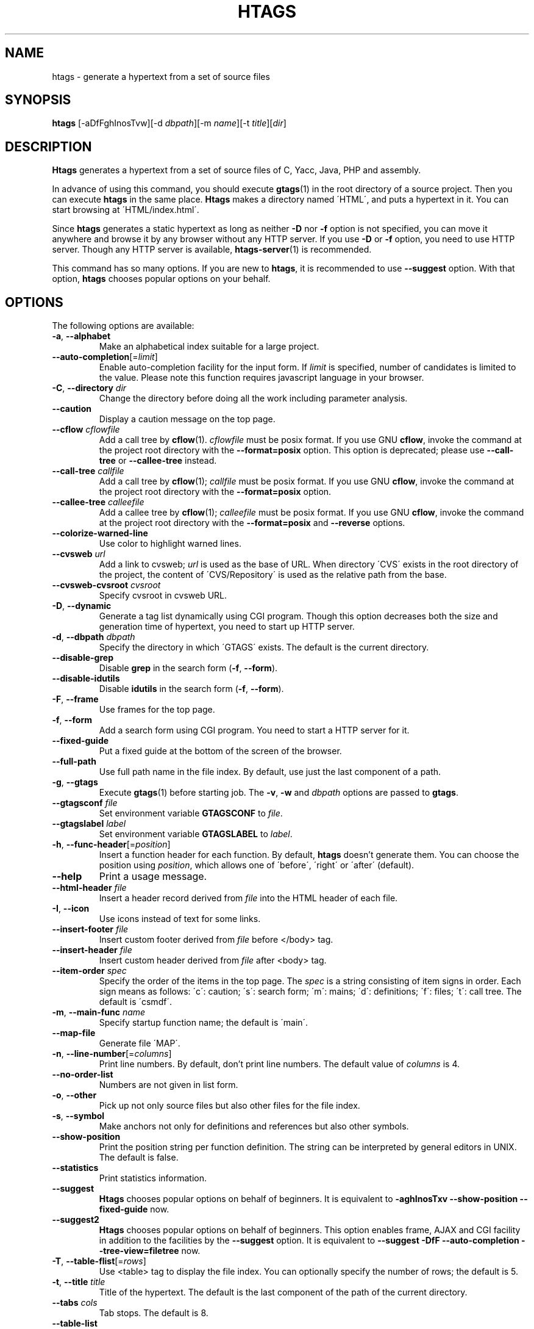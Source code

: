 .\" This file is generated automatically by convert.pl from htags/manual.in.
.TH HTAGS 1 "June 2013" "GNU Project"
.SH NAME
htags \- generate a hypertext from a set of source files
.SH SYNOPSIS
\fBhtags\fP [-aDfFghInosTvw][-d \fIdbpath\fP][-m \fIname\fP][-t \fItitle\fP][\fIdir\fP]
.br
.SH DESCRIPTION
\fBHtags\fP generates a hypertext from a set of source files of
C, Yacc, Java, PHP and assembly.
.PP
In advance of using this command, you should execute \fBgtags\fP(1)
in the root directory of a source project.
Then you can execute \fBhtags\fP in the same place.
\fBHtags\fP makes a directory named \'HTML\', and puts a hypertext in it.
You can start browsing at \'HTML/index.html\'.
.PP
Since \fBhtags\fP generates a static hypertext as long as neither \fB-D\fP
nor \fB-f\fP option is not specified, you can move it anywhere and browse it
by any browser without any HTTP server. If you use \fB-D\fP or \fB-f\fP
option, you need to use HTTP server. Though any HTTP server is available,
\fBhtags-server\fP(1) is recommended.
.PP
This command has so many options.
If you are new to \fBhtags\fP, it is recommended to use \fB--suggest\fP option.
With that option, \fBhtags\fP chooses popular options on your behalf.
.SH OPTIONS
The following options are available:
.PP
.TP
\fB-a\fP, \fB--alphabet\fP
Make an alphabetical index suitable for a large project.
.TP
\fB--auto-completion\fP[=\fIlimit\fP]
Enable auto-completion facility for the input form.
If \fIlimit\fP is specified, number of candidates is limited to the value.
Please note this function requires javascript language in your browser.
.TP
\fB-C\fP, \fB--directory\fP \fIdir\fP
Change the directory before doing all the work including parameter analysis.
.TP
\fB--caution\fP
Display a caution message on the top page.
.TP
\fB--cflow\fP \fIcflowfile\fP
Add a call tree by \fBcflow\fP(1). \fIcflowfile\fP must be posix format.
If you use GNU \fBcflow\fP, invoke the command at the project root
directory with the \fB--format=posix\fP option.
This option is deprecated; please use \fB--call-tree\fP or
\fB--callee-tree\fP instead.
.TP
\fB--call-tree\fP \fIcallfile\fP
Add a call tree by \fBcflow\fP(1); \fIcallfile\fP must be posix format.
If you use GNU \fBcflow\fP, invoke the command at the project root
directory with the \fB--format=posix\fP option.
.TP
\fB--callee-tree\fP \fIcalleefile\fP
Add a callee tree by \fBcflow\fP(1); \fIcalleefile\fP must be posix format.
If you use GNU \fBcflow\fP, invoke the command at the project root
directory with the \fB--format=posix\fP and \fB--reverse\fP options.
.TP
\fB--colorize-warned-line\fP
Use color to highlight warned lines.
.TP
\fB--cvsweb\fP \fIurl\fP
Add a link to cvsweb; \fIurl\fP is used as the base of URL.
When directory \'CVS\' exists in the root directory of the project,
the content of \'CVS/Repository\' is used as the relative path from the base.
.TP
\fB--cvsweb-cvsroot\fP \fIcvsroot\fP
Specify cvsroot in cvsweb URL.
.TP
\fB-D\fP, \fB--dynamic\fP
Generate a tag list dynamically using CGI program.
Though this option decreases both the size and generation time of
hypertext, you need to start up HTTP server.
.TP
\fB-d\fP, \fB--dbpath\fP \fIdbpath\fP
Specify the directory in which \'GTAGS\' exists.
The default is the current directory.
.TP
\fB--disable-grep\fP
Disable \fBgrep\fP in the search form (\fB-f\fP, \fB--form\fP).
.TP
\fB--disable-idutils\fP
Disable \fBidutils\fP in the search form (\fB-f\fP, \fB--form\fP).
.TP
\fB-F\fP, \fB--frame\fP
Use frames for the top page.
.TP
\fB-f\fP, \fB--form\fP
Add a search form using CGI program.
You need to start a HTTP server for it.
.TP
\fB--fixed-guide\fP
Put a fixed guide at the bottom of the screen of the browser.
.TP
\fB--full-path\fP
Use full path name in the file index.
By default, use just the last component of a path.
.TP
\fB-g\fP, \fB--gtags\fP
Execute \fBgtags\fP(1) before starting job.
The \fB-v\fP, \fB-w\fP and \fIdbpath\fP options are
passed to \fBgtags\fP.
.TP
\fB--gtagsconf\fP \fIfile\fP
Set environment variable \fBGTAGSCONF\fP to \fIfile\fP.
.TP
\fB--gtagslabel\fP \fIlabel\fP
Set environment variable \fBGTAGSLABEL\fP to \fIlabel\fP.
.TP
\fB-h\fP, \fB--func-header\fP[=\fIposition\fP]
Insert a function header for each function.
By default, \fBhtags\fP doesn't generate them.
You can choose the position using \fIposition\fP,
which allows one of \'before\', \'right\' or \'after\' (default).
.TP
\fB--help\fP
Print a usage message.
.TP
\fB--html-header\fP \fIfile\fP
Insert a header record derived from \fIfile\fP
into the HTML header of each file.
.TP
\fB-I\fP, \fB--icon\fP
Use icons instead of text for some links.
.TP
\fB--insert-footer\fP \fIfile\fP
Insert custom footer derived from \fIfile\fP before </body> tag.
.TP
\fB--insert-header\fP \fIfile\fP
Insert custom header derived from \fIfile\fP after <body> tag.
.TP
\fB--item-order\fP \fIspec\fP
Specify the order of the items in the top page.
The \fIspec\fP is a string consisting of item signs in order.
Each sign means as follows:
\'c\': caution; \'s\': search form;
\'m\': mains; \'d\': definitions; \'f\': files; \'t\': call tree.
The default is \'csmdf\'.
.TP
\fB-m\fP, \fB--main-func\fP \fIname\fP
Specify startup function name; the default is \'main\'.
.TP
\fB--map-file\fP
Generate file \'MAP\'.
.TP
\fB-n\fP, \fB--line-number\fP[=\fIcolumns\fP]
Print line numbers. By default, don't print line numbers.
The default value of \fIcolumns\fP is 4.
.TP
\fB--no-order-list\fP
Numbers are not given in list form.
.TP
\fB-o\fP, \fB--other\fP
Pick up not only source files but also other files for the file index.
.TP
\fB-s\fP, \fB--symbol\fP
Make anchors not only for definitions and references
but also other symbols.
.TP
\fB--show-position\fP
Print the position string per function definition. The string can be
interpreted by general editors in UNIX. The default is false.
.TP
\fB--statistics\fP
Print statistics information.
.TP
\fB--suggest\fP
\fBHtags\fP chooses popular options on behalf of beginners.
It is equivalent to
\fB-aghInosTxv --show-position --fixed-guide\fP
now.
.TP
\fB--suggest2\fP
\fBHtags\fP chooses popular options on behalf of beginners.
This option enables frame, AJAX and CGI facility in addition
to the facilities by the \fB--suggest\fP option.
It is equivalent to
\fB--suggest  -DfF --auto-completion --tree-view=filetree\fP
now.
.TP
\fB-T\fP, \fB--table-flist\fP[=\fIrows\fP]
Use <table> tag to display the file index.
You can optionally specify the number of rows; the default is 5.
.TP
\fB-t\fP, \fB--title\fP \fItitle\fP
Title of the hypertext.
The default is the last component of the path of the current directory.
.TP
\fB--tabs\fP \fIcols\fP
Tab stops. The default is 8.
.TP
\fB--table-list\fP
Use <table> tag to display the tag list.
.TP
\fB--tree-view\fP[=\fItype\fP]
Use treeview for the file index.
Please note this function requires javascript language in your browser.
Possible values of \fItype\fP are as follows: \fItreeview\fP, \fIfiletree\fP,
\fItreeview-red\fP, \fItreeview-black\fP, \fItreeview-gray\fP,
\fItreeview-famfamfam\fP. The default is \fItreeview\fP.
.TP
\fB-v\fP, \fB--verbose\fP
Verbose mode.
.TP
\fB--version\fP
Show version number.
.TP
\fB-w\fP, \fB--warning\fP
Print warning messages.
.TP
\fIdir\fP
The directory in which the result of this command is stored.
The default is the current directory.
.SH EXAMPLES
.nf
$ gtags -v
$ htags -sanohITvt 'Welcome to XXX source tour!'
$ firefox HTML/index.html
.PP
$ htags --suggest2
$ htags-server >& log &
$ firefox http://127.0.0.1:8000
.fi
.SH FILES
.TP
\'GTAGS\'
Tag file for definitions.
.TP
\'GRTAGS\'
Tag file for references.
.TP
\'GPATH\'
Tag file for source files.
.TP
\'gtags.conf\', \'$HOME/.globalrc\'
Configuration data for GNU Global.
See \fBgtags.conf\fP(5).
.TP
\'HTML/FILEMAP\'
Mapping file for converting file name into the path of the file.
.TP
\'HTML/GTAGSROOT\'
If this file exists, CGI program \'global.cgi\' sets
environment variable \fBGTAGSROOT\fP to the contents of it.
If you move directory \'HTML\' from the original place,
please make this file.
.TP
\'HTML/.htaccess\'
Local configuration file for Apache. This file is generated when
the \fB-f\fP or \fB-D\fP options are specified.
.TP
\'HTML/index.html\'
Start-up file.
.TP
\'HTML/MAP\'
Mapping file for converting tag name into the path of tag list.
.TP
\'HTML/style.css\'
Style sheet file.
.TP
\'/usr/local/share/gtags/style.css.tmpl\'
The template of the style sheet file (\'HTML/style.css\').
.SH ENVIRONMENT
The following environment variables affect the execution of \fBhtags\fP:
.PP
.TP
\fBGTAGSCACHE\fP
The size of the B-tree cache. The default is 50000000 (bytes).
.TP
\fBGTAGSCONF\fP
Configuration file.
.TP
\fBGTAGSLABEL\fP
Configuration label. The default is \'default\'.
.TP
\fBHTAGS_OPTIONS\fP
The value of this variable is inserted in the head of arguments.
.TP
\fBTMPDIR\fP
The location used to stored temporary files. The default is \'/tmp\'.
.TP
\fBGTAGSFORCECPP\fP
If this variable is set, each file whose suffix is \'.h\' is treated
as a C++ source file.
.SH CONFIGURATION
The following configuration variables affect the execution of \fBhtags\fP:
.PP
.TP
datadir(string)
Shared data directory. The default is \'/usr/local/share\' but
you can change the value using configure script.
\fBHtags\fP looks up template files in the \'gtags\' directory
in this data directory.
.TP
include_file_suffixes(comma separated list)
Suffixes of include files. The default is:
.br
\'h,hh,hxx,hpp,H,inc.php\'.
.TP
langmap(comma separated list)
Language mapping. Each comma-separated map consists of
the language name, a colon, and a list of file extensions.
Default mapping is:
.br
\'c:.c.h,yacc:.y,asm:.s.S,java:.java,cpp:.c++.cc.hh.cpp.cxx.hxx.hpp.C.H,php:.php.php3.phtml\'.
.SH DIAGNOSTICS
\fBHtags\fP exits with a non-0 value if an error occurred, 0 otherwise.
.SH "SEE ALSO"
\fBhtags-server\fP(1),
\fBglobal\fP(1),
\fBgtags\fP(1),
\fBgtags.conf\fP(5).
.PP
GNU Global source code tag system
.br
(http://www.gnu.org/software/global/).
.SH BUG
Generated hypertext is VERY LARGE.
In advance, check the space of your disk.
.PP
PHP support is far from complete.
.PP
The \fB-f\fP and \fB-D\fP options generate CGI programs.
If you open the hypertext to the public, please recognize security dangers.
.PP
Htags does not support plug-in parser.
.SH AUTHOR
Shigio YAMAGUCHI, Hideki IWAMOTO and others.
.SH HISTORY
The \fBhtags\fP command appeared in FreeBSD 2.2.2.
